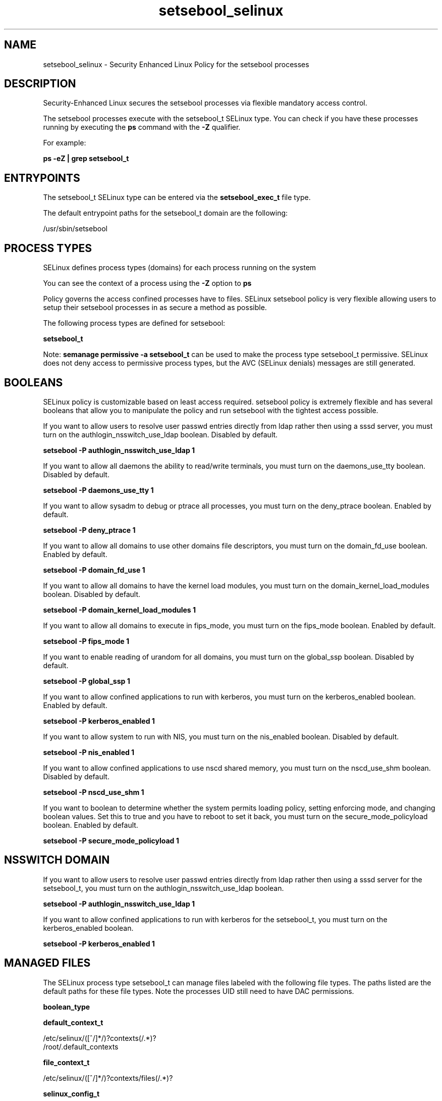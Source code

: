 .TH  "setsebool_selinux"  "8"  "13-01-16" "setsebool" "SELinux Policy documentation for setsebool"
.SH "NAME"
setsebool_selinux \- Security Enhanced Linux Policy for the setsebool processes
.SH "DESCRIPTION"

Security-Enhanced Linux secures the setsebool processes via flexible mandatory access control.

The setsebool processes execute with the setsebool_t SELinux type. You can check if you have these processes running by executing the \fBps\fP command with the \fB\-Z\fP qualifier.

For example:

.B ps -eZ | grep setsebool_t


.SH "ENTRYPOINTS"

The setsebool_t SELinux type can be entered via the \fBsetsebool_exec_t\fP file type.

The default entrypoint paths for the setsebool_t domain are the following:

/usr/sbin/setsebool
.SH PROCESS TYPES
SELinux defines process types (domains) for each process running on the system
.PP
You can see the context of a process using the \fB\-Z\fP option to \fBps\bP
.PP
Policy governs the access confined processes have to files.
SELinux setsebool policy is very flexible allowing users to setup their setsebool processes in as secure a method as possible.
.PP
The following process types are defined for setsebool:

.EX
.B setsebool_t
.EE
.PP
Note:
.B semanage permissive -a setsebool_t
can be used to make the process type setsebool_t permissive. SELinux does not deny access to permissive process types, but the AVC (SELinux denials) messages are still generated.

.SH BOOLEANS
SELinux policy is customizable based on least access required.  setsebool policy is extremely flexible and has several booleans that allow you to manipulate the policy and run setsebool with the tightest access possible.


.PP
If you want to allow users to resolve user passwd entries directly from ldap rather then using a sssd server, you must turn on the authlogin_nsswitch_use_ldap boolean. Disabled by default.

.EX
.B setsebool -P authlogin_nsswitch_use_ldap 1

.EE

.PP
If you want to allow all daemons the ability to read/write terminals, you must turn on the daemons_use_tty boolean. Disabled by default.

.EX
.B setsebool -P daemons_use_tty 1

.EE

.PP
If you want to allow sysadm to debug or ptrace all processes, you must turn on the deny_ptrace boolean. Enabled by default.

.EX
.B setsebool -P deny_ptrace 1

.EE

.PP
If you want to allow all domains to use other domains file descriptors, you must turn on the domain_fd_use boolean. Enabled by default.

.EX
.B setsebool -P domain_fd_use 1

.EE

.PP
If you want to allow all domains to have the kernel load modules, you must turn on the domain_kernel_load_modules boolean. Disabled by default.

.EX
.B setsebool -P domain_kernel_load_modules 1

.EE

.PP
If you want to allow all domains to execute in fips_mode, you must turn on the fips_mode boolean. Enabled by default.

.EX
.B setsebool -P fips_mode 1

.EE

.PP
If you want to enable reading of urandom for all domains, you must turn on the global_ssp boolean. Disabled by default.

.EX
.B setsebool -P global_ssp 1

.EE

.PP
If you want to allow confined applications to run with kerberos, you must turn on the kerberos_enabled boolean. Enabled by default.

.EX
.B setsebool -P kerberos_enabled 1

.EE

.PP
If you want to allow system to run with NIS, you must turn on the nis_enabled boolean. Disabled by default.

.EX
.B setsebool -P nis_enabled 1

.EE

.PP
If you want to allow confined applications to use nscd shared memory, you must turn on the nscd_use_shm boolean. Disabled by default.

.EX
.B setsebool -P nscd_use_shm 1

.EE

.PP
If you want to boolean to determine whether the system permits loading policy, setting enforcing mode, and changing boolean values.  Set this to true and you have to reboot to set it back, you must turn on the secure_mode_policyload boolean. Enabled by default.

.EX
.B setsebool -P secure_mode_policyload 1

.EE

.SH NSSWITCH DOMAIN

.PP
If you want to allow users to resolve user passwd entries directly from ldap rather then using a sssd server for the setsebool_t, you must turn on the authlogin_nsswitch_use_ldap boolean.

.EX
.B setsebool -P authlogin_nsswitch_use_ldap 1
.EE

.PP
If you want to allow confined applications to run with kerberos for the setsebool_t, you must turn on the kerberos_enabled boolean.

.EX
.B setsebool -P kerberos_enabled 1
.EE

.SH "MANAGED FILES"

The SELinux process type setsebool_t can manage files labeled with the following file types.  The paths listed are the default paths for these file types.  Note the processes UID still need to have DAC permissions.

.br
.B boolean_type


.br
.B default_context_t

	/etc/selinux/([^/]*/)?contexts(/.*)?
.br
	/root/\.default_contexts
.br

.br
.B file_context_t

	/etc/selinux/([^/]*/)?contexts/files(/.*)?
.br

.br
.B selinux_config_t

	/etc/selinux(/.*)?
.br
	/etc/selinux/([^/]*/)?seusers
.br
	/etc/selinux/([^/]*/)?users(/.*)?
.br
	/etc/selinux/([^/]*/)?setrans\.conf
.br

.br
.B semanage_read_lock_t

	/etc/selinux/([^/]*/)?modules/semanage\.read\.LOCK
.br

.br
.B semanage_store_t

	/etc/selinux/([^/]*/)?policy(/.*)?
.br
	/etc/selinux/([^/]*/)?modules/(active|tmp|previous)(/.*)?
.br
	/etc/share/selinux/mls(/.*)?
.br
	/etc/share/selinux/targeted(/.*)?
.br

.br
.B semanage_tmp_t


.br
.B semanage_trans_lock_t

	/etc/selinux/([^/]*/)?modules/semanage\.trans\.LOCK
.br

.SH FILE CONTEXTS
SELinux requires files to have an extended attribute to define the file type.
.PP
You can see the context of a file using the \fB\-Z\fP option to \fBls\bP
.PP
Policy governs the access confined processes have to these files.
SELinux setsebool policy is very flexible allowing users to setup their setsebool processes in as secure a method as possible.
.PP

.PP
.B STANDARD FILE CONTEXT

SELinux defines the file context types for the setsebool, if you wanted to
store files with these types in a diffent paths, you need to execute the semanage command to sepecify alternate labeling and then use restorecon to put the labels on disk.

.B semanage fcontext -a -t setsebool_exec_t '/srv/setsebool/content(/.*)?'
.br
.B restorecon -R -v /srv/mysetsebool_content

Note: SELinux often uses regular expressions to specify labels that match multiple files.

.I The following file types are defined for setsebool:


.EX
.PP
.B setsebool_exec_t
.EE

- Set files with the setsebool_exec_t type, if you want to transition an executable to the setsebool_t domain.


.PP
Note: File context can be temporarily modified with the chcon command.  If you want to permanently change the file context you need to use the
.B semanage fcontext
command.  This will modify the SELinux labeling database.  You will need to use
.B restorecon
to apply the labels.

.SH "COMMANDS"
.B semanage fcontext
can also be used to manipulate default file context mappings.
.PP
.B semanage permissive
can also be used to manipulate whether or not a process type is permissive.
.PP
.B semanage module
can also be used to enable/disable/install/remove policy modules.

.B semanage boolean
can also be used to manipulate the booleans

.PP
.B system-config-selinux
is a GUI tool available to customize SELinux policy settings.

.SH AUTHOR
This manual page was auto-generated using
.B "sepolicy manpage"
by Dan Walsh.

.SH "SEE ALSO"
selinux(8), setsebool(8), semanage(8), restorecon(8), chcon(1), sepolicy(8)
, setsebool(8)